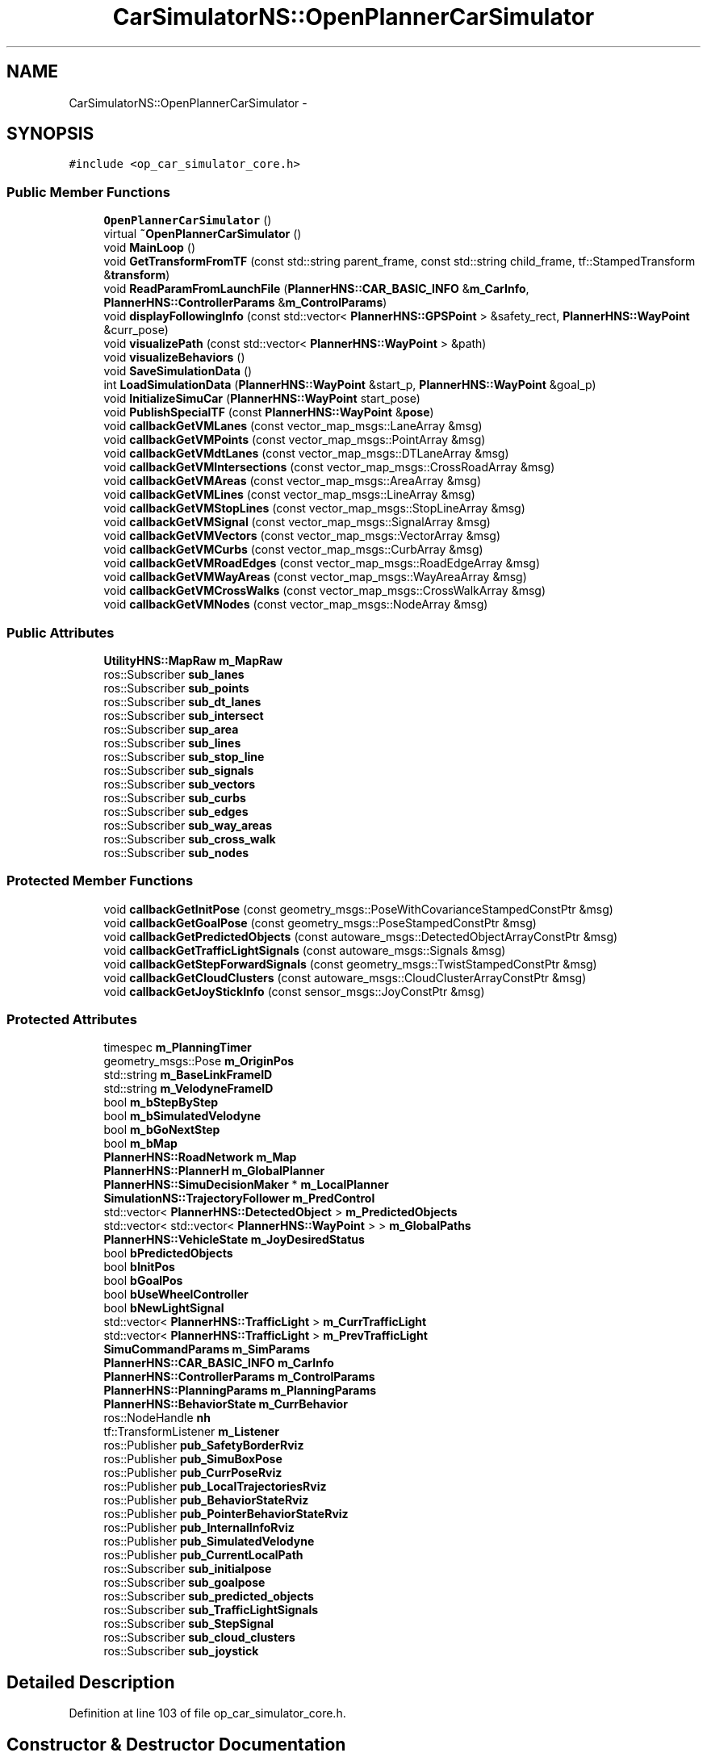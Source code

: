 .TH "CarSimulatorNS::OpenPlannerCarSimulator" 3 "Fri May 22 2020" "Autoware_Doxygen" \" -*- nroff -*-
.ad l
.nh
.SH NAME
CarSimulatorNS::OpenPlannerCarSimulator \- 
.SH SYNOPSIS
.br
.PP
.PP
\fC#include <op_car_simulator_core\&.h>\fP
.SS "Public Member Functions"

.in +1c
.ti -1c
.RI "\fBOpenPlannerCarSimulator\fP ()"
.br
.ti -1c
.RI "virtual \fB~OpenPlannerCarSimulator\fP ()"
.br
.ti -1c
.RI "void \fBMainLoop\fP ()"
.br
.ti -1c
.RI "void \fBGetTransformFromTF\fP (const std::string parent_frame, const std::string child_frame, tf::StampedTransform &\fBtransform\fP)"
.br
.ti -1c
.RI "void \fBReadParamFromLaunchFile\fP (\fBPlannerHNS::CAR_BASIC_INFO\fP &\fBm_CarInfo\fP, \fBPlannerHNS::ControllerParams\fP &\fBm_ControlParams\fP)"
.br
.ti -1c
.RI "void \fBdisplayFollowingInfo\fP (const std::vector< \fBPlannerHNS::GPSPoint\fP > &safety_rect, \fBPlannerHNS::WayPoint\fP &curr_pose)"
.br
.ti -1c
.RI "void \fBvisualizePath\fP (const std::vector< \fBPlannerHNS::WayPoint\fP > &path)"
.br
.ti -1c
.RI "void \fBvisualizeBehaviors\fP ()"
.br
.ti -1c
.RI "void \fBSaveSimulationData\fP ()"
.br
.ti -1c
.RI "int \fBLoadSimulationData\fP (\fBPlannerHNS::WayPoint\fP &start_p, \fBPlannerHNS::WayPoint\fP &goal_p)"
.br
.ti -1c
.RI "void \fBInitializeSimuCar\fP (\fBPlannerHNS::WayPoint\fP start_pose)"
.br
.ti -1c
.RI "void \fBPublishSpecialTF\fP (const \fBPlannerHNS::WayPoint\fP &\fBpose\fP)"
.br
.ti -1c
.RI "void \fBcallbackGetVMLanes\fP (const vector_map_msgs::LaneArray &msg)"
.br
.ti -1c
.RI "void \fBcallbackGetVMPoints\fP (const vector_map_msgs::PointArray &msg)"
.br
.ti -1c
.RI "void \fBcallbackGetVMdtLanes\fP (const vector_map_msgs::DTLaneArray &msg)"
.br
.ti -1c
.RI "void \fBcallbackGetVMIntersections\fP (const vector_map_msgs::CrossRoadArray &msg)"
.br
.ti -1c
.RI "void \fBcallbackGetVMAreas\fP (const vector_map_msgs::AreaArray &msg)"
.br
.ti -1c
.RI "void \fBcallbackGetVMLines\fP (const vector_map_msgs::LineArray &msg)"
.br
.ti -1c
.RI "void \fBcallbackGetVMStopLines\fP (const vector_map_msgs::StopLineArray &msg)"
.br
.ti -1c
.RI "void \fBcallbackGetVMSignal\fP (const vector_map_msgs::SignalArray &msg)"
.br
.ti -1c
.RI "void \fBcallbackGetVMVectors\fP (const vector_map_msgs::VectorArray &msg)"
.br
.ti -1c
.RI "void \fBcallbackGetVMCurbs\fP (const vector_map_msgs::CurbArray &msg)"
.br
.ti -1c
.RI "void \fBcallbackGetVMRoadEdges\fP (const vector_map_msgs::RoadEdgeArray &msg)"
.br
.ti -1c
.RI "void \fBcallbackGetVMWayAreas\fP (const vector_map_msgs::WayAreaArray &msg)"
.br
.ti -1c
.RI "void \fBcallbackGetVMCrossWalks\fP (const vector_map_msgs::CrossWalkArray &msg)"
.br
.ti -1c
.RI "void \fBcallbackGetVMNodes\fP (const vector_map_msgs::NodeArray &msg)"
.br
.in -1c
.SS "Public Attributes"

.in +1c
.ti -1c
.RI "\fBUtilityHNS::MapRaw\fP \fBm_MapRaw\fP"
.br
.ti -1c
.RI "ros::Subscriber \fBsub_lanes\fP"
.br
.ti -1c
.RI "ros::Subscriber \fBsub_points\fP"
.br
.ti -1c
.RI "ros::Subscriber \fBsub_dt_lanes\fP"
.br
.ti -1c
.RI "ros::Subscriber \fBsub_intersect\fP"
.br
.ti -1c
.RI "ros::Subscriber \fBsup_area\fP"
.br
.ti -1c
.RI "ros::Subscriber \fBsub_lines\fP"
.br
.ti -1c
.RI "ros::Subscriber \fBsub_stop_line\fP"
.br
.ti -1c
.RI "ros::Subscriber \fBsub_signals\fP"
.br
.ti -1c
.RI "ros::Subscriber \fBsub_vectors\fP"
.br
.ti -1c
.RI "ros::Subscriber \fBsub_curbs\fP"
.br
.ti -1c
.RI "ros::Subscriber \fBsub_edges\fP"
.br
.ti -1c
.RI "ros::Subscriber \fBsub_way_areas\fP"
.br
.ti -1c
.RI "ros::Subscriber \fBsub_cross_walk\fP"
.br
.ti -1c
.RI "ros::Subscriber \fBsub_nodes\fP"
.br
.in -1c
.SS "Protected Member Functions"

.in +1c
.ti -1c
.RI "void \fBcallbackGetInitPose\fP (const geometry_msgs::PoseWithCovarianceStampedConstPtr &msg)"
.br
.ti -1c
.RI "void \fBcallbackGetGoalPose\fP (const geometry_msgs::PoseStampedConstPtr &msg)"
.br
.ti -1c
.RI "void \fBcallbackGetPredictedObjects\fP (const autoware_msgs::DetectedObjectArrayConstPtr &msg)"
.br
.ti -1c
.RI "void \fBcallbackGetTrafficLightSignals\fP (const autoware_msgs::Signals &msg)"
.br
.ti -1c
.RI "void \fBcallbackGetStepForwardSignals\fP (const geometry_msgs::TwistStampedConstPtr &msg)"
.br
.ti -1c
.RI "void \fBcallbackGetCloudClusters\fP (const autoware_msgs::CloudClusterArrayConstPtr &msg)"
.br
.ti -1c
.RI "void \fBcallbackGetJoyStickInfo\fP (const sensor_msgs::JoyConstPtr &msg)"
.br
.in -1c
.SS "Protected Attributes"

.in +1c
.ti -1c
.RI "timespec \fBm_PlanningTimer\fP"
.br
.ti -1c
.RI "geometry_msgs::Pose \fBm_OriginPos\fP"
.br
.ti -1c
.RI "std::string \fBm_BaseLinkFrameID\fP"
.br
.ti -1c
.RI "std::string \fBm_VelodyneFrameID\fP"
.br
.ti -1c
.RI "bool \fBm_bStepByStep\fP"
.br
.ti -1c
.RI "bool \fBm_bSimulatedVelodyne\fP"
.br
.ti -1c
.RI "bool \fBm_bGoNextStep\fP"
.br
.ti -1c
.RI "bool \fBm_bMap\fP"
.br
.ti -1c
.RI "\fBPlannerHNS::RoadNetwork\fP \fBm_Map\fP"
.br
.ti -1c
.RI "\fBPlannerHNS::PlannerH\fP \fBm_GlobalPlanner\fP"
.br
.ti -1c
.RI "\fBPlannerHNS::SimuDecisionMaker\fP * \fBm_LocalPlanner\fP"
.br
.ti -1c
.RI "\fBSimulationNS::TrajectoryFollower\fP \fBm_PredControl\fP"
.br
.ti -1c
.RI "std::vector< \fBPlannerHNS::DetectedObject\fP > \fBm_PredictedObjects\fP"
.br
.ti -1c
.RI "std::vector< std::vector< \fBPlannerHNS::WayPoint\fP > > \fBm_GlobalPaths\fP"
.br
.ti -1c
.RI "\fBPlannerHNS::VehicleState\fP \fBm_JoyDesiredStatus\fP"
.br
.ti -1c
.RI "bool \fBbPredictedObjects\fP"
.br
.ti -1c
.RI "bool \fBbInitPos\fP"
.br
.ti -1c
.RI "bool \fBbGoalPos\fP"
.br
.ti -1c
.RI "bool \fBbUseWheelController\fP"
.br
.ti -1c
.RI "bool \fBbNewLightSignal\fP"
.br
.ti -1c
.RI "std::vector< \fBPlannerHNS::TrafficLight\fP > \fBm_CurrTrafficLight\fP"
.br
.ti -1c
.RI "std::vector< \fBPlannerHNS::TrafficLight\fP > \fBm_PrevTrafficLight\fP"
.br
.ti -1c
.RI "\fBSimuCommandParams\fP \fBm_SimParams\fP"
.br
.ti -1c
.RI "\fBPlannerHNS::CAR_BASIC_INFO\fP \fBm_CarInfo\fP"
.br
.ti -1c
.RI "\fBPlannerHNS::ControllerParams\fP \fBm_ControlParams\fP"
.br
.ti -1c
.RI "\fBPlannerHNS::PlanningParams\fP \fBm_PlanningParams\fP"
.br
.ti -1c
.RI "\fBPlannerHNS::BehaviorState\fP \fBm_CurrBehavior\fP"
.br
.ti -1c
.RI "ros::NodeHandle \fBnh\fP"
.br
.ti -1c
.RI "tf::TransformListener \fBm_Listener\fP"
.br
.ti -1c
.RI "ros::Publisher \fBpub_SafetyBorderRviz\fP"
.br
.ti -1c
.RI "ros::Publisher \fBpub_SimuBoxPose\fP"
.br
.ti -1c
.RI "ros::Publisher \fBpub_CurrPoseRviz\fP"
.br
.ti -1c
.RI "ros::Publisher \fBpub_LocalTrajectoriesRviz\fP"
.br
.ti -1c
.RI "ros::Publisher \fBpub_BehaviorStateRviz\fP"
.br
.ti -1c
.RI "ros::Publisher \fBpub_PointerBehaviorStateRviz\fP"
.br
.ti -1c
.RI "ros::Publisher \fBpub_InternalInfoRviz\fP"
.br
.ti -1c
.RI "ros::Publisher \fBpub_SimulatedVelodyne\fP"
.br
.ti -1c
.RI "ros::Publisher \fBpub_CurrentLocalPath\fP"
.br
.ti -1c
.RI "ros::Subscriber \fBsub_initialpose\fP"
.br
.ti -1c
.RI "ros::Subscriber \fBsub_goalpose\fP"
.br
.ti -1c
.RI "ros::Subscriber \fBsub_predicted_objects\fP"
.br
.ti -1c
.RI "ros::Subscriber \fBsub_TrafficLightSignals\fP"
.br
.ti -1c
.RI "ros::Subscriber \fBsub_StepSignal\fP"
.br
.ti -1c
.RI "ros::Subscriber \fBsub_cloud_clusters\fP"
.br
.ti -1c
.RI "ros::Subscriber \fBsub_joystick\fP"
.br
.in -1c
.SH "Detailed Description"
.PP 
Definition at line 103 of file op_car_simulator_core\&.h\&.
.SH "Constructor & Destructor Documentation"
.PP 
.SS "CarSimulatorNS::OpenPlannerCarSimulator::OpenPlannerCarSimulator ()"

.PP
Definition at line 33 of file op_car_simulator_core\&.cpp\&.
.SS "CarSimulatorNS::OpenPlannerCarSimulator::~OpenPlannerCarSimulator ()\fC [virtual]\fP"

.PP
Definition at line 250 of file op_car_simulator_core\&.cpp\&.
.SH "Member Function Documentation"
.PP 
.SS "void CarSimulatorNS::OpenPlannerCarSimulator::callbackGetCloudClusters (const autoware_msgs::CloudClusterArrayConstPtr & msg)\fC [protected]\fP"

.PP
Definition at line 277 of file op_car_simulator_core\&.cpp\&.
.SS "void CarSimulatorNS::OpenPlannerCarSimulator::callbackGetGoalPose (const geometry_msgs::PoseStampedConstPtr & msg)\fC [protected]\fP"

.PP
Definition at line 338 of file op_car_simulator_core\&.cpp\&.
.SS "void CarSimulatorNS::OpenPlannerCarSimulator::callbackGetInitPose (const geometry_msgs::PoseWithCovarianceStampedConstPtr & msg)\fC [protected]\fP"

.PP
Definition at line 315 of file op_car_simulator_core\&.cpp\&.
.SS "void CarSimulatorNS::OpenPlannerCarSimulator::callbackGetJoyStickInfo (const sensor_msgs::JoyConstPtr & msg)\fC [protected]\fP"

.PP
Definition at line 256 of file op_car_simulator_core\&.cpp\&.
.SS "void CarSimulatorNS::OpenPlannerCarSimulator::callbackGetPredictedObjects (const autoware_msgs::DetectedObjectArrayConstPtr & msg)\fC [protected]\fP"

.PP
Definition at line 381 of file op_car_simulator_core\&.cpp\&.
.SS "void CarSimulatorNS::OpenPlannerCarSimulator::callbackGetStepForwardSignals (const geometry_msgs::TwistStampedConstPtr & msg)\fC [protected]\fP"

.PP
Definition at line 307 of file op_car_simulator_core\&.cpp\&.
.SS "void CarSimulatorNS::OpenPlannerCarSimulator::callbackGetTrafficLightSignals (const autoware_msgs::Signals & msg)\fC [protected]\fP"

.PP
Definition at line 495 of file op_car_simulator_core\&.cpp\&.
.SS "void CarSimulatorNS::OpenPlannerCarSimulator::callbackGetVMAreas (const vector_map_msgs::AreaArray & msg)"

.PP
Definition at line 1043 of file op_car_simulator_core\&.cpp\&.
.SS "void CarSimulatorNS::OpenPlannerCarSimulator::callbackGetVMCrossWalks (const vector_map_msgs::CrossWalkArray & msg)"

.PP
Definition at line 1099 of file op_car_simulator_core\&.cpp\&.
.SS "void CarSimulatorNS::OpenPlannerCarSimulator::callbackGetVMCurbs (const vector_map_msgs::CurbArray & msg)"

.PP
Definition at line 1078 of file op_car_simulator_core\&.cpp\&.
.SS "void CarSimulatorNS::OpenPlannerCarSimulator::callbackGetVMdtLanes (const vector_map_msgs::DTLaneArray & msg)"

.PP
Definition at line 1029 of file op_car_simulator_core\&.cpp\&.
.SS "void CarSimulatorNS::OpenPlannerCarSimulator::callbackGetVMIntersections (const vector_map_msgs::CrossRoadArray & msg)"

.PP
Definition at line 1036 of file op_car_simulator_core\&.cpp\&.
.SS "void CarSimulatorNS::OpenPlannerCarSimulator::callbackGetVMLanes (const vector_map_msgs::LaneArray & msg)"

.PP
Definition at line 1015 of file op_car_simulator_core\&.cpp\&.
.SS "void CarSimulatorNS::OpenPlannerCarSimulator::callbackGetVMLines (const vector_map_msgs::LineArray & msg)"

.PP
Definition at line 1050 of file op_car_simulator_core\&.cpp\&.
.SS "void CarSimulatorNS::OpenPlannerCarSimulator::callbackGetVMNodes (const vector_map_msgs::NodeArray & msg)"

.PP
Definition at line 1106 of file op_car_simulator_core\&.cpp\&.
.SS "void CarSimulatorNS::OpenPlannerCarSimulator::callbackGetVMPoints (const vector_map_msgs::PointArray & msg)"

.PP
Definition at line 1022 of file op_car_simulator_core\&.cpp\&.
.SS "void CarSimulatorNS::OpenPlannerCarSimulator::callbackGetVMRoadEdges (const vector_map_msgs::RoadEdgeArray & msg)"

.PP
Definition at line 1085 of file op_car_simulator_core\&.cpp\&.
.SS "void CarSimulatorNS::OpenPlannerCarSimulator::callbackGetVMSignal (const vector_map_msgs::SignalArray & msg)"

.PP
Definition at line 1064 of file op_car_simulator_core\&.cpp\&.
.SS "void CarSimulatorNS::OpenPlannerCarSimulator::callbackGetVMStopLines (const vector_map_msgs::StopLineArray & msg)"

.PP
Definition at line 1057 of file op_car_simulator_core\&.cpp\&.
.SS "void CarSimulatorNS::OpenPlannerCarSimulator::callbackGetVMVectors (const vector_map_msgs::VectorArray & msg)"

.PP
Definition at line 1071 of file op_car_simulator_core\&.cpp\&.
.SS "void CarSimulatorNS::OpenPlannerCarSimulator::callbackGetVMWayAreas (const vector_map_msgs::WayAreaArray & msg)"

.PP
Definition at line 1092 of file op_car_simulator_core\&.cpp\&.
.SS "void CarSimulatorNS::OpenPlannerCarSimulator::displayFollowingInfo (const std::vector< \fBPlannerHNS::GPSPoint\fP > & safety_rect, \fBPlannerHNS::WayPoint\fP & curr_pose)"

.PP
Definition at line 402 of file op_car_simulator_core\&.cpp\&.
.SS "void CarSimulatorNS::OpenPlannerCarSimulator::GetTransformFromTF (const std::string parent_frame, const std::string child_frame, tf::StampedTransform & transform)"

.PP
Definition at line 362 of file op_car_simulator_core\&.cpp\&.
.SS "void CarSimulatorNS::OpenPlannerCarSimulator::InitializeSimuCar (\fBPlannerHNS::WayPoint\fP start_pose)"

.PP
Definition at line 356 of file op_car_simulator_core\&.cpp\&.
.SS "int CarSimulatorNS::OpenPlannerCarSimulator::LoadSimulationData (\fBPlannerHNS::WayPoint\fP & start_p, \fBPlannerHNS::WayPoint\fP & goal_p)"

.PP
Definition at line 713 of file op_car_simulator_core\&.cpp\&.
.SS "void CarSimulatorNS::OpenPlannerCarSimulator::MainLoop ()"
Local Planning
.PP
Localization, Odometry Simulation and Update
.PP
Control, Path Following
.PP
Local Planning
.PP
Localization, Odometry Simulation and Update
.PP
Control, Path Following
.PP
Definition at line 770 of file op_car_simulator_core\&.cpp\&.
.SS "void CarSimulatorNS::OpenPlannerCarSimulator::PublishSpecialTF (const \fBPlannerHNS::WayPoint\fP & pose)"

.PP
Definition at line 741 of file op_car_simulator_core\&.cpp\&.
.SS "void CarSimulatorNS::OpenPlannerCarSimulator::ReadParamFromLaunchFile (\fBPlannerHNS::CAR_BASIC_INFO\fP & m_CarInfo, \fBPlannerHNS::ControllerParams\fP & m_ControlParams)"

.PP
Definition at line 161 of file op_car_simulator_core\&.cpp\&.
.SS "void CarSimulatorNS::OpenPlannerCarSimulator::SaveSimulationData ()"

.PP
Definition at line 682 of file op_car_simulator_core\&.cpp\&.
.SS "void CarSimulatorNS::OpenPlannerCarSimulator::visualizeBehaviors ()"

.PP
Definition at line 544 of file op_car_simulator_core\&.cpp\&.
.SS "void CarSimulatorNS::OpenPlannerCarSimulator::visualizePath (const std::vector< \fBPlannerHNS::WayPoint\fP > & path)"

.PP
Definition at line 454 of file op_car_simulator_core\&.cpp\&.
.SH "Member Data Documentation"
.PP 
.SS "bool CarSimulatorNS::OpenPlannerCarSimulator::bGoalPos\fC [protected]\fP"

.PP
Definition at line 127 of file op_car_simulator_core\&.h\&.
.SS "bool CarSimulatorNS::OpenPlannerCarSimulator::bInitPos\fC [protected]\fP"

.PP
Definition at line 126 of file op_car_simulator_core\&.h\&.
.SS "bool CarSimulatorNS::OpenPlannerCarSimulator::bNewLightSignal\fC [protected]\fP"

.PP
Definition at line 129 of file op_car_simulator_core\&.h\&.
.SS "bool CarSimulatorNS::OpenPlannerCarSimulator::bPredictedObjects\fC [protected]\fP"

.PP
Definition at line 124 of file op_car_simulator_core\&.h\&.
.SS "bool CarSimulatorNS::OpenPlannerCarSimulator::bUseWheelController\fC [protected]\fP"

.PP
Definition at line 128 of file op_car_simulator_core\&.h\&.
.SS "std::string CarSimulatorNS::OpenPlannerCarSimulator::m_BaseLinkFrameID\fC [protected]\fP"

.PP
Definition at line 110 of file op_car_simulator_core\&.h\&.
.SS "bool CarSimulatorNS::OpenPlannerCarSimulator::m_bGoNextStep\fC [protected]\fP"

.PP
Definition at line 115 of file op_car_simulator_core\&.h\&.
.SS "bool CarSimulatorNS::OpenPlannerCarSimulator::m_bMap\fC [protected]\fP"

.PP
Definition at line 116 of file op_car_simulator_core\&.h\&.
.SS "bool CarSimulatorNS::OpenPlannerCarSimulator::m_bSimulatedVelodyne\fC [protected]\fP"

.PP
Definition at line 114 of file op_car_simulator_core\&.h\&.
.SS "bool CarSimulatorNS::OpenPlannerCarSimulator::m_bStepByStep\fC [protected]\fP"

.PP
Definition at line 113 of file op_car_simulator_core\&.h\&.
.SS "\fBPlannerHNS::CAR_BASIC_INFO\fP CarSimulatorNS::OpenPlannerCarSimulator::m_CarInfo\fC [protected]\fP"

.PP
Definition at line 135 of file op_car_simulator_core\&.h\&.
.SS "\fBPlannerHNS::ControllerParams\fP CarSimulatorNS::OpenPlannerCarSimulator::m_ControlParams\fC [protected]\fP"

.PP
Definition at line 136 of file op_car_simulator_core\&.h\&.
.SS "\fBPlannerHNS::BehaviorState\fP CarSimulatorNS::OpenPlannerCarSimulator::m_CurrBehavior\fC [protected]\fP"

.PP
Definition at line 138 of file op_car_simulator_core\&.h\&.
.SS "std::vector<\fBPlannerHNS::TrafficLight\fP> CarSimulatorNS::OpenPlannerCarSimulator::m_CurrTrafficLight\fC [protected]\fP"

.PP
Definition at line 130 of file op_car_simulator_core\&.h\&.
.SS "std::vector<std::vector<\fBPlannerHNS::WayPoint\fP> > CarSimulatorNS::OpenPlannerCarSimulator::m_GlobalPaths\fC [protected]\fP"

.PP
Definition at line 122 of file op_car_simulator_core\&.h\&.
.SS "\fBPlannerHNS::PlannerH\fP CarSimulatorNS::OpenPlannerCarSimulator::m_GlobalPlanner\fC [protected]\fP"

.PP
Definition at line 118 of file op_car_simulator_core\&.h\&.
.SS "\fBPlannerHNS::VehicleState\fP CarSimulatorNS::OpenPlannerCarSimulator::m_JoyDesiredStatus\fC [protected]\fP"

.PP
Definition at line 123 of file op_car_simulator_core\&.h\&.
.SS "tf::TransformListener CarSimulatorNS::OpenPlannerCarSimulator::m_Listener\fC [protected]\fP"

.PP
Definition at line 142 of file op_car_simulator_core\&.h\&.
.SS "\fBPlannerHNS::SimuDecisionMaker\fP* CarSimulatorNS::OpenPlannerCarSimulator::m_LocalPlanner\fC [protected]\fP"

.PP
Definition at line 119 of file op_car_simulator_core\&.h\&.
.SS "\fBPlannerHNS::RoadNetwork\fP CarSimulatorNS::OpenPlannerCarSimulator::m_Map\fC [protected]\fP"

.PP
Definition at line 117 of file op_car_simulator_core\&.h\&.
.SS "\fBUtilityHNS::MapRaw\fP CarSimulatorNS::OpenPlannerCarSimulator::m_MapRaw"

.PP
Definition at line 197 of file op_car_simulator_core\&.h\&.
.SS "geometry_msgs::Pose CarSimulatorNS::OpenPlannerCarSimulator::m_OriginPos\fC [protected]\fP"

.PP
Definition at line 107 of file op_car_simulator_core\&.h\&.
.SS "\fBPlannerHNS::PlanningParams\fP CarSimulatorNS::OpenPlannerCarSimulator::m_PlanningParams\fC [protected]\fP"

.PP
Definition at line 137 of file op_car_simulator_core\&.h\&.
.SS "timespec CarSimulatorNS::OpenPlannerCarSimulator::m_PlanningTimer\fC [protected]\fP"

.PP
Definition at line 106 of file op_car_simulator_core\&.h\&.
.SS "\fBSimulationNS::TrajectoryFollower\fP CarSimulatorNS::OpenPlannerCarSimulator::m_PredControl\fC [protected]\fP"

.PP
Definition at line 120 of file op_car_simulator_core\&.h\&.
.SS "std::vector<\fBPlannerHNS::DetectedObject\fP> CarSimulatorNS::OpenPlannerCarSimulator::m_PredictedObjects\fC [protected]\fP"

.PP
Definition at line 121 of file op_car_simulator_core\&.h\&.
.SS "std::vector<\fBPlannerHNS::TrafficLight\fP> CarSimulatorNS::OpenPlannerCarSimulator::m_PrevTrafficLight\fC [protected]\fP"

.PP
Definition at line 131 of file op_car_simulator_core\&.h\&.
.SS "\fBSimuCommandParams\fP CarSimulatorNS::OpenPlannerCarSimulator::m_SimParams\fC [protected]\fP"

.PP
Definition at line 134 of file op_car_simulator_core\&.h\&.
.SS "std::string CarSimulatorNS::OpenPlannerCarSimulator::m_VelodyneFrameID\fC [protected]\fP"

.PP
Definition at line 111 of file op_car_simulator_core\&.h\&.
.SS "ros::NodeHandle CarSimulatorNS::OpenPlannerCarSimulator::nh\fC [protected]\fP"

.PP
Definition at line 140 of file op_car_simulator_core\&.h\&.
.SS "ros::Publisher CarSimulatorNS::OpenPlannerCarSimulator::pub_BehaviorStateRviz\fC [protected]\fP"

.PP
Definition at line 148 of file op_car_simulator_core\&.h\&.
.SS "ros::Publisher CarSimulatorNS::OpenPlannerCarSimulator::pub_CurrentLocalPath\fC [protected]\fP"

.PP
Definition at line 152 of file op_car_simulator_core\&.h\&.
.SS "ros::Publisher CarSimulatorNS::OpenPlannerCarSimulator::pub_CurrPoseRviz\fC [protected]\fP"

.PP
Definition at line 146 of file op_car_simulator_core\&.h\&.
.SS "ros::Publisher CarSimulatorNS::OpenPlannerCarSimulator::pub_InternalInfoRviz\fC [protected]\fP"

.PP
Definition at line 150 of file op_car_simulator_core\&.h\&.
.SS "ros::Publisher CarSimulatorNS::OpenPlannerCarSimulator::pub_LocalTrajectoriesRviz\fC [protected]\fP"

.PP
Definition at line 147 of file op_car_simulator_core\&.h\&.
.SS "ros::Publisher CarSimulatorNS::OpenPlannerCarSimulator::pub_PointerBehaviorStateRviz\fC [protected]\fP"

.PP
Definition at line 149 of file op_car_simulator_core\&.h\&.
.SS "ros::Publisher CarSimulatorNS::OpenPlannerCarSimulator::pub_SafetyBorderRviz\fC [protected]\fP"

.PP
Definition at line 144 of file op_car_simulator_core\&.h\&.
.SS "ros::Publisher CarSimulatorNS::OpenPlannerCarSimulator::pub_SimuBoxPose\fC [protected]\fP"

.PP
Definition at line 145 of file op_car_simulator_core\&.h\&.
.SS "ros::Publisher CarSimulatorNS::OpenPlannerCarSimulator::pub_SimulatedVelodyne\fC [protected]\fP"

.PP
Definition at line 151 of file op_car_simulator_core\&.h\&.
.SS "ros::Subscriber CarSimulatorNS::OpenPlannerCarSimulator::sub_cloud_clusters\fC [protected]\fP"

.PP
Definition at line 160 of file op_car_simulator_core\&.h\&.
.SS "ros::Subscriber CarSimulatorNS::OpenPlannerCarSimulator::sub_cross_walk"

.PP
Definition at line 211 of file op_car_simulator_core\&.h\&.
.SS "ros::Subscriber CarSimulatorNS::OpenPlannerCarSimulator::sub_curbs"

.PP
Definition at line 208 of file op_car_simulator_core\&.h\&.
.SS "ros::Subscriber CarSimulatorNS::OpenPlannerCarSimulator::sub_dt_lanes"

.PP
Definition at line 201 of file op_car_simulator_core\&.h\&.
.SS "ros::Subscriber CarSimulatorNS::OpenPlannerCarSimulator::sub_edges"

.PP
Definition at line 209 of file op_car_simulator_core\&.h\&.
.SS "ros::Subscriber CarSimulatorNS::OpenPlannerCarSimulator::sub_goalpose\fC [protected]\fP"

.PP
Definition at line 156 of file op_car_simulator_core\&.h\&.
.SS "ros::Subscriber CarSimulatorNS::OpenPlannerCarSimulator::sub_initialpose\fC [protected]\fP"

.PP
Definition at line 155 of file op_car_simulator_core\&.h\&.
.SS "ros::Subscriber CarSimulatorNS::OpenPlannerCarSimulator::sub_intersect"

.PP
Definition at line 202 of file op_car_simulator_core\&.h\&.
.SS "ros::Subscriber CarSimulatorNS::OpenPlannerCarSimulator::sub_joystick\fC [protected]\fP"

.PP
Definition at line 161 of file op_car_simulator_core\&.h\&.
.SS "ros::Subscriber CarSimulatorNS::OpenPlannerCarSimulator::sub_lanes"

.PP
Definition at line 199 of file op_car_simulator_core\&.h\&.
.SS "ros::Subscriber CarSimulatorNS::OpenPlannerCarSimulator::sub_lines"

.PP
Definition at line 204 of file op_car_simulator_core\&.h\&.
.SS "ros::Subscriber CarSimulatorNS::OpenPlannerCarSimulator::sub_nodes"

.PP
Definition at line 212 of file op_car_simulator_core\&.h\&.
.SS "ros::Subscriber CarSimulatorNS::OpenPlannerCarSimulator::sub_points"

.PP
Definition at line 200 of file op_car_simulator_core\&.h\&.
.SS "ros::Subscriber CarSimulatorNS::OpenPlannerCarSimulator::sub_predicted_objects\fC [protected]\fP"

.PP
Definition at line 157 of file op_car_simulator_core\&.h\&.
.SS "ros::Subscriber CarSimulatorNS::OpenPlannerCarSimulator::sub_signals"

.PP
Definition at line 206 of file op_car_simulator_core\&.h\&.
.SS "ros::Subscriber CarSimulatorNS::OpenPlannerCarSimulator::sub_StepSignal\fC [protected]\fP"

.PP
Definition at line 159 of file op_car_simulator_core\&.h\&.
.SS "ros::Subscriber CarSimulatorNS::OpenPlannerCarSimulator::sub_stop_line"

.PP
Definition at line 205 of file op_car_simulator_core\&.h\&.
.SS "ros::Subscriber CarSimulatorNS::OpenPlannerCarSimulator::sub_TrafficLightSignals\fC [protected]\fP"

.PP
Definition at line 158 of file op_car_simulator_core\&.h\&.
.SS "ros::Subscriber CarSimulatorNS::OpenPlannerCarSimulator::sub_vectors"

.PP
Definition at line 207 of file op_car_simulator_core\&.h\&.
.SS "ros::Subscriber CarSimulatorNS::OpenPlannerCarSimulator::sub_way_areas"

.PP
Definition at line 210 of file op_car_simulator_core\&.h\&.
.SS "ros::Subscriber CarSimulatorNS::OpenPlannerCarSimulator::sup_area"

.PP
Definition at line 203 of file op_car_simulator_core\&.h\&.

.SH "Author"
.PP 
Generated automatically by Doxygen for Autoware_Doxygen from the source code\&.
